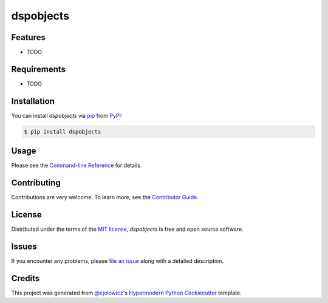 dspobjects
============

|PyPI| |Status| |Python Version| |License|

|Read the Docs| |Tests| |Codecov|

|pre-commit| |Black|

.. |PyPI| image:: https://img.shields.io/pypi/v/dspobjects.svg
   :target: https://pypi.org/project/dspobjects/
   :alt: PyPI
.. |Status| image:: https://img.shields.io/pypi/status/dspobjects.svg
   :target: https://pypi.org/project/dspobjects/
   :alt: Status
.. |Python Version| image:: https://img.shields.io/pypi/pyversions/dspobjects
   :target: https://pypi.org/project/dspobjects
   :alt: Python Version
.. |License| image:: https://img.shields.io/pypi/l/dspobjects
   :target: https://opensource.org/licenses/MIT
   :alt: License
.. |Read the Docs| image:: https://img.shields.io/readthedocs/python-dspobjects/latest.svg?label=Read%20the%20Docs
   :target: https://python-dspobjects.readthedocs.io/
   :alt: Read the documentation at https://python-dspobjects.readthedocs.io/
.. |Tests| image:: https://github.com/fongant/python-dspobjects/workflows/Tests/badge.svg
   :target: https://github.com/fongant/dspobjects/actions?workflow=Tests
   :alt: Tests
.. |Codecov| image:: https://codecov.io/gh/fongant/python-dspobjects/branch/main/graph/badge.svg
   :target: https://codecov.io/gh/fongant/python-dspobjects
   :alt: Codecov
.. |pre-commit| image:: https://img.shields.io/badge/pre--commit-enabled-brightgreen?logo=pre-commit&logoColor=white
   :target: https://github.com/pre-commit/pre-commit
   :alt: pre-commit
.. |Black| image:: https://img.shields.io/badge/code%20style-black-000000.svg
   :target: https://github.com/psf/black
   :alt: Black


Features
--------

* TODO


Requirements
------------

* TODO


Installation
------------

You can install *dspobjects* via pip_ from PyPI_:

.. code:: console

   $ pip install dspobjects


Usage
-----

Please see the `Command-line Reference <Usage_>`_ for details.


Contributing
------------

Contributions are very welcome.
To learn more, see the `Contributor Guide`_.


License
-------

Distributed under the terms of the `MIT license`_,
*dspobjects* is free and open source software.


Issues
------

If you encounter any problems,
please `file an issue`_ along with a detailed description.


Credits
-------

This project was generated from `@cjolowicz`_'s `Hypermodern Python Cookiecutter`_ template.

.. _@cjolowicz: https://github.com/cjolowicz
.. _Cookiecutter: https://github.com/audreyr/cookiecutter
.. _MIT license: https://opensource.org/licenses/MIT
.. _PyPI: https://pypi.org/
.. _Hypermodern Python Cookiecutter: https://github.com/cjolowicz/cookiecutter-hypermodern-python
.. _file an issue: https://github.com/fongant/python-dspobjects/issues
.. _pip: https://pip.pypa.io/
.. github-only
.. _Contributor Guide: CONTRIBUTING.rst
.. _Usage: https://python-dspobjects.readthedocs.io/en/latest/usage.html
